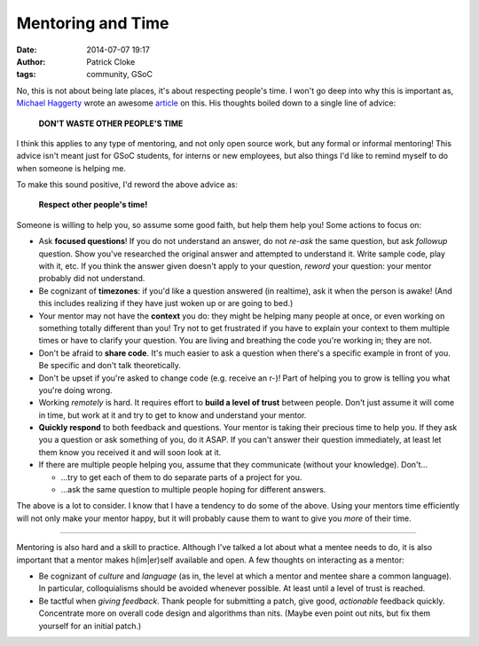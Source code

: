 Mentoring and Time
##################
:date: 2014-07-07 19:17
:author: Patrick Cloke
:tags: community, GSoC

No, this is not about being late places, it's about respecting people's time. I
won't go deep into why this is important as, `Michael Haggerty`_ wrote an
awesome article_ on this. His thoughts boiled down to a single line of advice:

    **DON'T WASTE OTHER PEOPLE'S TIME**

I think this applies to any type of mentoring, and not only open source work,
but any formal or informal mentoring! This advice isn't meant just for GSoC
students, for interns or new employees, but also things I'd like to remind
myself to do when someone is helping me.

To make this sound positive, I'd reword the above advice as:

    **Respect other people's time!**

Someone is willing to help you, so assume some good faith, but help them help
you! Some actions to focus on:

* Ask **focused questions**! If you do not understand an answer, do not *re-ask*
  the same question, but ask *followup* question. Show you've researched the
  original answer and attempted to understand it. Write sample code, play with
  it, etc. If you think the answer given doesn't apply to your question,
  *reword* your question: your mentor probably did not understand.
* Be cognizant of **timezones**: if you'd like a question answered (in realtime),
  ask it when the person is awake! (And this includes realizing if they have
  just woken up or are going to bed.)
* Your mentor may not have the **context** you do: they might be helping many
  people at once, or even working on something totally different than you!
  Try not to get frustrated if you have to explain your context to them multiple
  times or have to clarify your question. You are living and breathing the code
  you're working in; they are not.
* Don't be afraid to **share code**. It's much easier to ask a question when
  there's a specific example in front of you. Be specific and don't talk
  theoretically.
* Don't be upset if you're asked to change code (e.g. receive an r-)! Part of
  helping you to grow is telling you what you're doing wrong.
* Working *remotely* is hard. It requires effort to **build a level of trust**
  between people. Don't just assume it will come in time, but work at it and try
  to get to know and understand your mentor.
* **Quickly respond** to both feedback and questions. Your mentor is taking
  their precious time to help you. If they ask you a question or ask something
  of you, do it ASAP. If you can't answer their question immediately, at least
  let them know you received it and will soon look at it.
* If there are multiple people helping you, assume that they communicate
  (without your knowledge). Don't...

  * ...try to get each of them to do separate parts of a project for you.
  * ...ask the same question to multiple people hoping for different answers.

The above is a lot to consider. I know that I have a tendency to do some of
the above. Using your mentors time efficiently will not only make your mentor
happy, but it will probably cause them to want to give you *more* of their time.

----

Mentoring is also hard and a skill to practice. Although I've talked a lot
about what a mentee needs to do, it is also important that a mentor makes
h(im|er)self available and open. A few thoughts on interacting as a mentor:

* Be cognizant of *culture* and *language* (as in, the level at which a mentor
  and mentee share a common language). In particular, colloquialisms should be
  avoided whenever possible. At least until a level of trust is reached.
* Be tactful when *giving feedback*. Thank people for submitting a patch, give
  good, *actionable* feedback quickly. Concentrate more on overall code design
  and algorithms than nits. (Maybe even point out nits, but fix them yourself
  for an initial patch.)

.. _Michael Haggerty: https://plus.google.com/118086293667040637133
.. _article: http://softwareswirl.blogspot.fr/2014/03/my-secret-tip-for-gsoc-success.html
